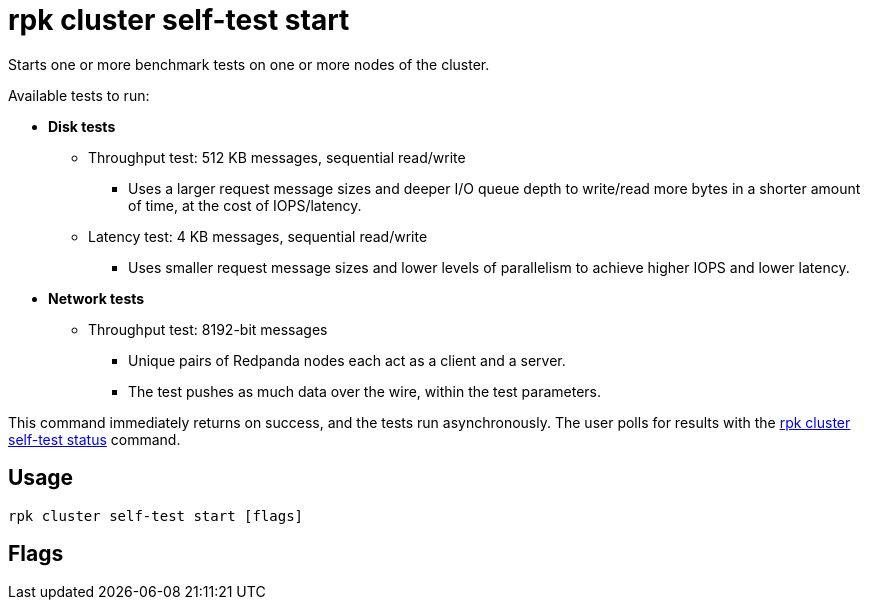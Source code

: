 = rpk cluster self-test start
:description: Reference for the 'rpk cluster self-test start' command. Starts one or more benchmark tests on one or more nodes of the cluster.
:rpk_version: v23.2.1

Starts one or more benchmark tests on one or more nodes of the cluster.

Available tests to run:

* *Disk tests*
 ** Throughput test: 512 KB messages, sequential read/write
  *** Uses a larger request message sizes and deeper I/O queue depth to write/read more bytes in a shorter amount of time, at the cost of IOPS/latency.
 ** Latency test: 4 KB messages, sequential read/write
  *** Uses smaller request message sizes and lower levels of parallelism to achieve higher IOPS and lower latency.
* *Network tests*
 ** Throughput test: 8192-bit messages
  *** Unique pairs of Redpanda nodes each act as a client and a server.
  *** The test pushes as much data over the wire, within the test parameters.

This command immediately returns on success, and the tests run asynchronously. The
user polls for results with the xref:rpk-cluster:rpk-cluster-self-test-status.adoc[rpk cluster self-test status]
command.

== Usage

[,bash]
----
rpk cluster self-test start [flags]
----

== Flags

////
[cols=",,",]
|===
|*Value* |*Type* |*Description*

|--disk-duration-ms |duration |uint The in milliseconds of individual
disk test runs (default 30000).

|-h, --help |- |Help for start.

|--network-duration-ms |duration |uint The in milliseconds of individual
network test runs (default 30000).

|--no-confirm |- |Acknowledge warning prompt skipping read from stdin.

|--only-disk-test |- |Runs only the disk benchmarks.

|--only-network-test |- |Runs only network benchmarks.

|--participant-node-ids |- |ints IDs of nodes that the tests will run
on. If not set, tests will run for all node IDs.

|--config |string |Redpanda or rpk config file; default search paths are
~/.config/rpk/rpk.yaml, $PWD, and /etc/redpanda/`redpanda.yaml`.

|-X, --config-opt |stringArray |Override rpk configuration settings; '-X
help' for detail or '-X list' for terser detail.

|--profile |string |rpk profile to use.

|-v, --verbose |- |Enable verbose logging.
|===
////
